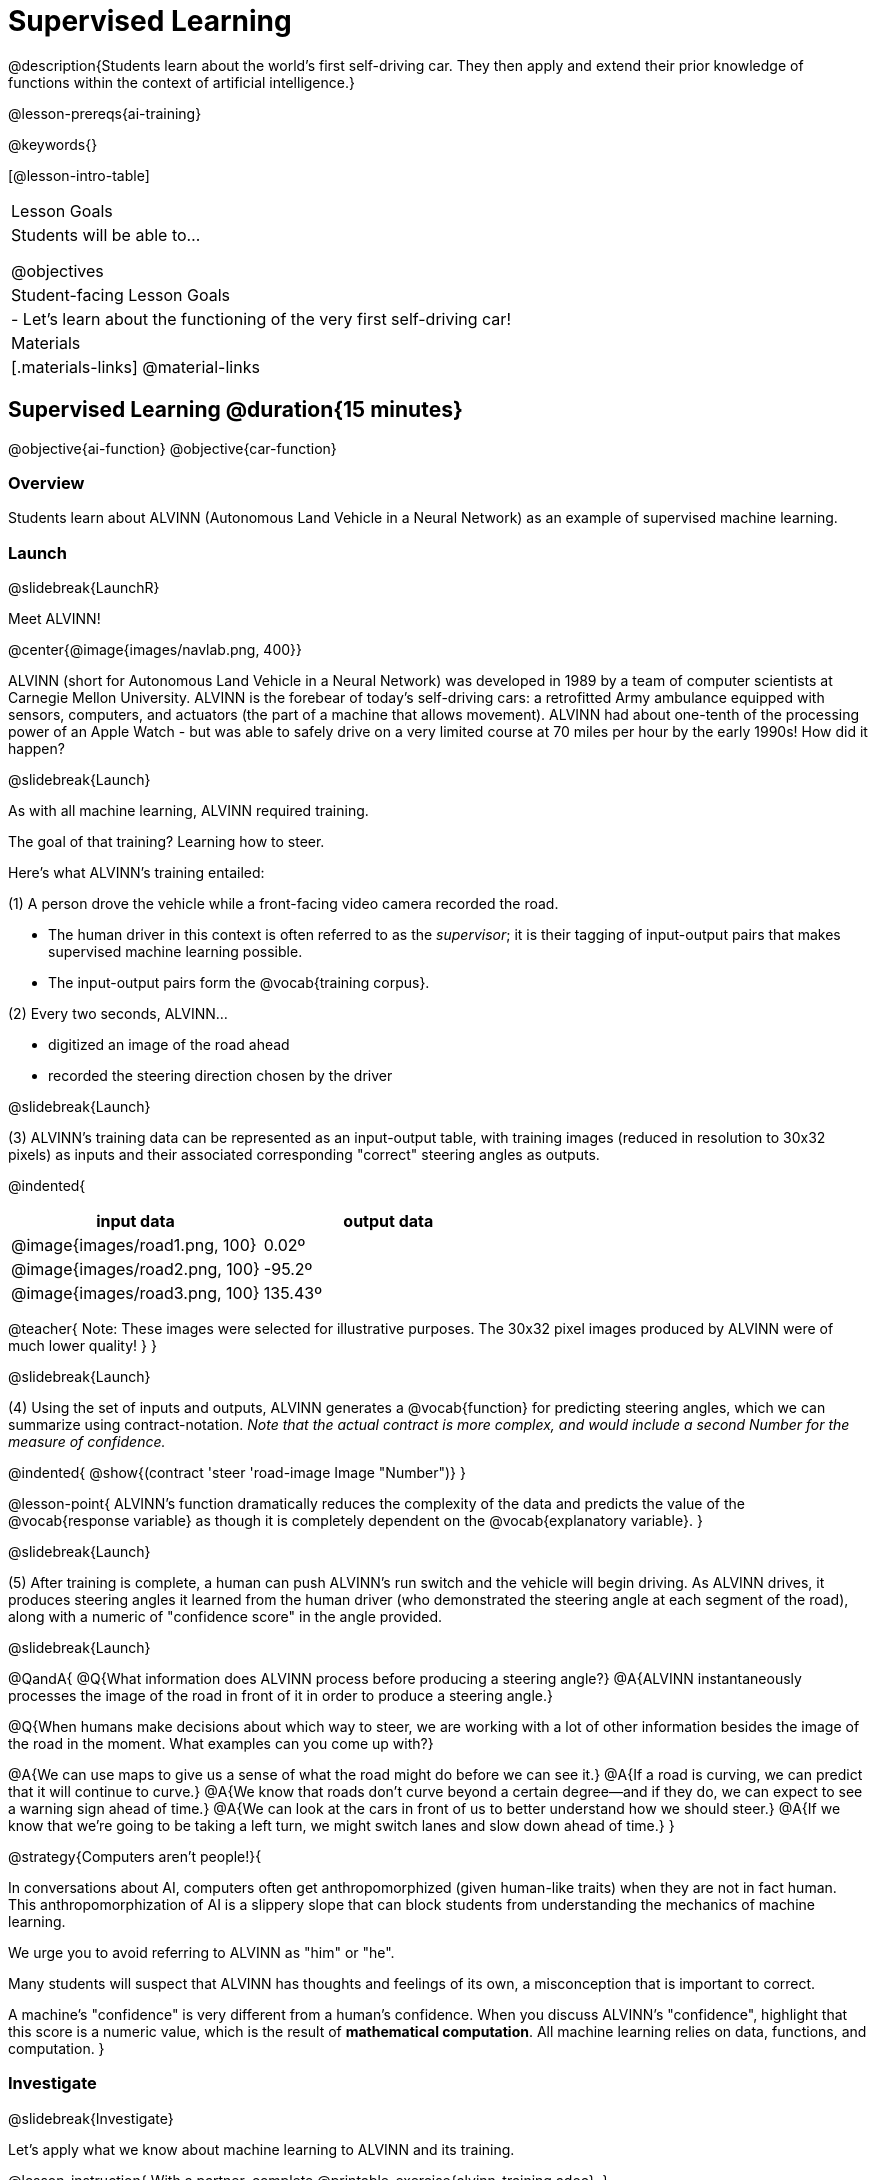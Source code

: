 [.beta]
= Supervised Learning

@description{Students learn about the world’s first self-driving car. They then apply and extend their prior knowledge of functions within the context of artificial intelligence.}

@lesson-prereqs{ai-training}

@keywords{}

[@lesson-intro-table]
|===
| Lesson Goals
| Students will be able to...

@objectives

| Student-facing Lesson Goals
|

- Let's learn about the functioning of the very first self-driving car!


| Materials
|[.materials-links]
@material-links

|===

== Supervised Learning @duration{15 minutes}

@objective{ai-function}
@objective{car-function}


=== Overview
Students learn about ALVINN (Autonomous Land Vehicle in a Neural Network) as an example of supervised machine learning.

=== Launch
@slidebreak{LaunchR}

Meet ALVINN!

@center{@image{images/navlab.png, 400}} 

ALVINN (short for Autonomous Land Vehicle in a Neural Network) was developed in 1989 by a team of computer scientists at Carnegie Mellon University. ALVINN is the forebear of today's self-driving cars: a retrofitted Army ambulance equipped with sensors, computers, and actuators (the part of a machine that allows movement). ALVINN had about one-tenth of the processing power of an Apple Watch - but was able to safely drive on a very limited course at 70 miles per hour by the early 1990s! How did it happen?  

@slidebreak{Launch}

As with all machine learning, ALVINN required training.

The goal of that training? Learning how to steer.

Here's what ALVINN's training entailed:

(1) A person drove the vehicle while a front-facing video camera recorded the road.

  *** The human driver in this context is often referred to as the _supervisor_; it is their tagging of input-output pairs that makes supervised machine learning possible.
  *** The input-output pairs form the @vocab{training corpus}.

(2) Every two seconds, ALVINN...

  *** digitized an image of the road ahead
  *** recorded the steering direction chosen by the driver

@slidebreak{Launch}

(3) ALVINN's training data can be represented as an input-output table, with training images (reduced in resolution to 30x32 pixels) as inputs  and their associated corresponding "correct" steering angles as outputs.

@indented{
[cols="^.^1,^.^1", stripes="none", options="header"]
|===
| input data                      | output data
| @image{images/road1.png, 100} 	| 0.02º
| @image{images/road2.png, 100} 	| -95.2º
| @image{images/road3.png, 100} 	| 135.43º
|===

@teacher{
Note: These images were selected for illustrative purposes. The 30x32 pixel images produced by ALVINN were of much lower quality!
}
}

@slidebreak{Launch}

(4) Using the set of inputs and outputs, ALVINN generates a @vocab{function} for predicting steering angles, which we can summarize using contract-notation. _Note that the actual contract is more complex, and would include a second Number for the measure of confidence._

@indented{
@show{(contract 'steer '((road-image Image)) "Number")}
}

@lesson-point{
ALVINN's function dramatically reduces the complexity of the data and predicts the value of the @vocab{response variable} as though it is completely dependent on the @vocab{explanatory variable}.
}

@slidebreak{Launch}

(5) After training is complete, a human can push ALVINN's run switch and the vehicle will begin driving.  As ALVINN drives, it produces steering angles it learned from the human driver (who demonstrated the steering angle at each segment of the road), along with a numeric of "confidence score" in the angle provided.

@slidebreak{Launch}

@QandA{
@Q{What information does ALVINN process before producing a steering angle?}
@A{ALVINN instantaneously processes the image of the road in front of it in order to produce a steering angle.}

@Q{When humans make decisions about which way to steer, we are working with a lot of other information besides the image of the road in the moment. What examples can you come up with?}

@A{We can use maps to give us a sense of what the road might do before we can see it.}
@A{If a road is curving, we can predict that it will continue to curve.}
@A{We know that roads don't curve beyond a certain degree--and if they do, we can expect to see a warning sign ahead of time.}
@A{We can look at the cars in front of us to better understand how we should steer.}
@A{If we know that we're going to be taking a left turn, we might switch lanes and slow down ahead of time.}
}

@strategy{Computers aren't people!}{

In conversations about AI, computers often get anthropomorphized (given human-like traits) when they are not in fact human. This anthropomorphization of AI is a slippery slope that can block students from understanding the mechanics of machine learning.

We urge you to avoid referring to ALVINN as "him" or "he".

Many students will suspect that ALVINN has thoughts and feelings of its own, a misconception that is important to correct.

A machine's "confidence" is very different from a human's confidence. When you discuss ALVINN's "confidence", highlight that this score is a numeric value, which is the result of *mathematical computation*. All machine learning relies on data, functions, and computation.
}

=== Investigate
@slidebreak{Investigate}

Let's apply what we know about machine learning to ALVINN and its training.

@lesson-instruction{
With a partner, complete @printable-exercise{alvinn-training.adoc}.
}

@teacher{Review students' responses, allowing time for discussion, questions, and disagreement.}

@slidebreak{Investigate}

While responding to the questions on the worksheet, you hopefully arrived at a few conclusions about ALVINN:

- At the beginning of training, ALVINN's guesses about the best steering direction are not good.
- As ALVINN receives more examples, it becomes better at predicting and can imitate the steering reactions of a human driver.
- Training on one surface does not help ALVINN on any other surface! Failure to repeat the same training for a variety of road types (two-lane, four-lane, intersections, covered with leaves, covered with snow, etc.) would lead to bad outcomes.

@lesson-point{
In supervised machine learning, the computer trains on example input-output pairs tagged by a human and learns a function that maps from input to output.
}

@scrub{
The process described above is an example of @vocab{regression}, a machine learning algorithm that can be trained to predict continuous real-number outputs (like steering angle!).

@vocab{Linear regression}, which you may already have heard of or worked with, is one of the most basic types of @vocab{regression}, because it involves the use of a **_linear_** @vocab{predictor function}. Machine learning incorporates other more complex nonlinear regression types, too (for example: quadratic, polynomial, etc).

}



=== Synthesize
@slidebreak{Synthesize}

@QandA{

@Q{What is supervised machine learning, and how is ALVINN an example it?}
@A{In supervised machine learning, the computer trains on example input-output pairs tagged by a human, and learns a function that maps from input to output. ALVINN is an example of supervised machine learning because a human provided the correct steering angles, allowing ALVINN to produce a predictor function.}

@Q{How is the problem of Spotify trying to improve its recommendations similar to the problem of ALVINN trying to drive on new surfaces? +
_Hint: Think back to the case study from @lesson-link{ai-data-driven-algorithms} on Michelle's Spotify use. Recall that, at first, Michelle did not like Spotify's "Discover Weekly" playlist because the songs did not match her tastes._
}

@A{Giving Spotify more data is one possible way that Michelle could get better song recommendations. Similarly, ALVINN will produce safer, more accurate steering instructions when exposed to more training: training on snowy roads, on icy roads, on three-lane highways, etc. With data-driven algorithms, more data produces better results even when the same algorithm is being used!}

@A{Another option, though, is to use a different algorithm! Just as an improvement to Spotify's algorithm might result in Michelle enjoying its output more, a change in ALVINN's contract could produce safer driving. For instance, ALVINN's programmers could update the contract for it's function so that the program takes into consideration some history, rather than making all decisions instantaneously. This way, the program could respond appropriately to road signs and other data.}



}


@scrub{
== Multiple Regression in Pyret @duration{25 minutes}

=== Overview

=== Launch
@slidebreak{Launch}

Did you know that every driver on the road is required to have car insurance?

Although car insurance is required for all drivers, how much each driver pays for that insurance can vary widely.

@QandA{

@Q{A wide variety of factors influence the cost of car insurance. What variables to you think affect the price of car insurance?}

@A{If students are unable to make any guesses about variables that influence car insurance, you can offer a few from this list to get them started: driving record, driver age, credit history, car make and model, occupation, where you live, mileage, car age, zip code, gender, marital status, etc.}
}

@lesson-instruction{
- Let's look at a dataset inspired by real-world factors influencing premiums.
- Open PREMIUMS starter file. Click "Run" and then type `premiums-table` into the Interactions area. Press "Enter".}

@lesson-link{linear-regression} can help us understand the relationship between the cost of car insurance and any *one* of the variables in this dataset. In Pyret, the `lr-plot` function is designed for this.

With linear regression, a relationship between two variables is strong if knowing the x-coordinate of a data point gives us a very good idea of what its y-coordinate will be.

@QandA{
@Q{Which do you think correlates the *most* strongly with the cost of insurance: driver's age, number of accidents, annual mileage, or the car's age? Why?}

@Q{Which of those variables do you think correlates the *least* strongly with the cost of insurance? Why?}
}

@lesson-instruction{
- Record the predictions you just made in the first section of @printable-exercise{lr-predict.adoc}.
- Complete the next section of the page, Assessing Correlations.
}

Based on the scatter plots we produced, each explanatory variable correlates differently with the cost of insurance. Let's consider one model, where we use the driver's age to determine the cost of insurance.

@lesson-instruction{
Complete the next section of @printable-exercise{lr-predict.adoc}, Driver's Age vs. Insurance Premium.}

If we really want to predict insurance premiums accurately, we would need to use all of the variables at once.

@hspace{4ex} driver's age = @math{x_1} +
@hspace{4ex} experience = @math{x_2} +
@hspace{4ex} number of accidents = @math{x_3} +
@hspace{4ex} annual mileage = @math{x_4} +
@hspace{4ex} car's age = @math{x_5}

A @vocab{regression} equation that puts them together would look like this:

@hspace{4ex}  @math{y = a + b_1 x_1 + b_2 x_2 + b_3 x_3 + b_4 x_4 + b_5 x_5}


A scatter plot allows us to easily visualize linear regression.

With *two* explanatory variables (X1 and X2), things get more complicated, but we can still visualize what is going on. The x-axis represents the first explanatory variable, the y-axis represents the second explanatory variable, and the z-axis represents the response variable. Rather than computing a line of best fit, we compute a plane of best fit. The model is the equation of a plane.

When there are three or more explanatory variables, it becomes impossible to visualize the model, but the computer is still able to do the computations.


=== Synthesize
@slidebreak{Synthesize}

}